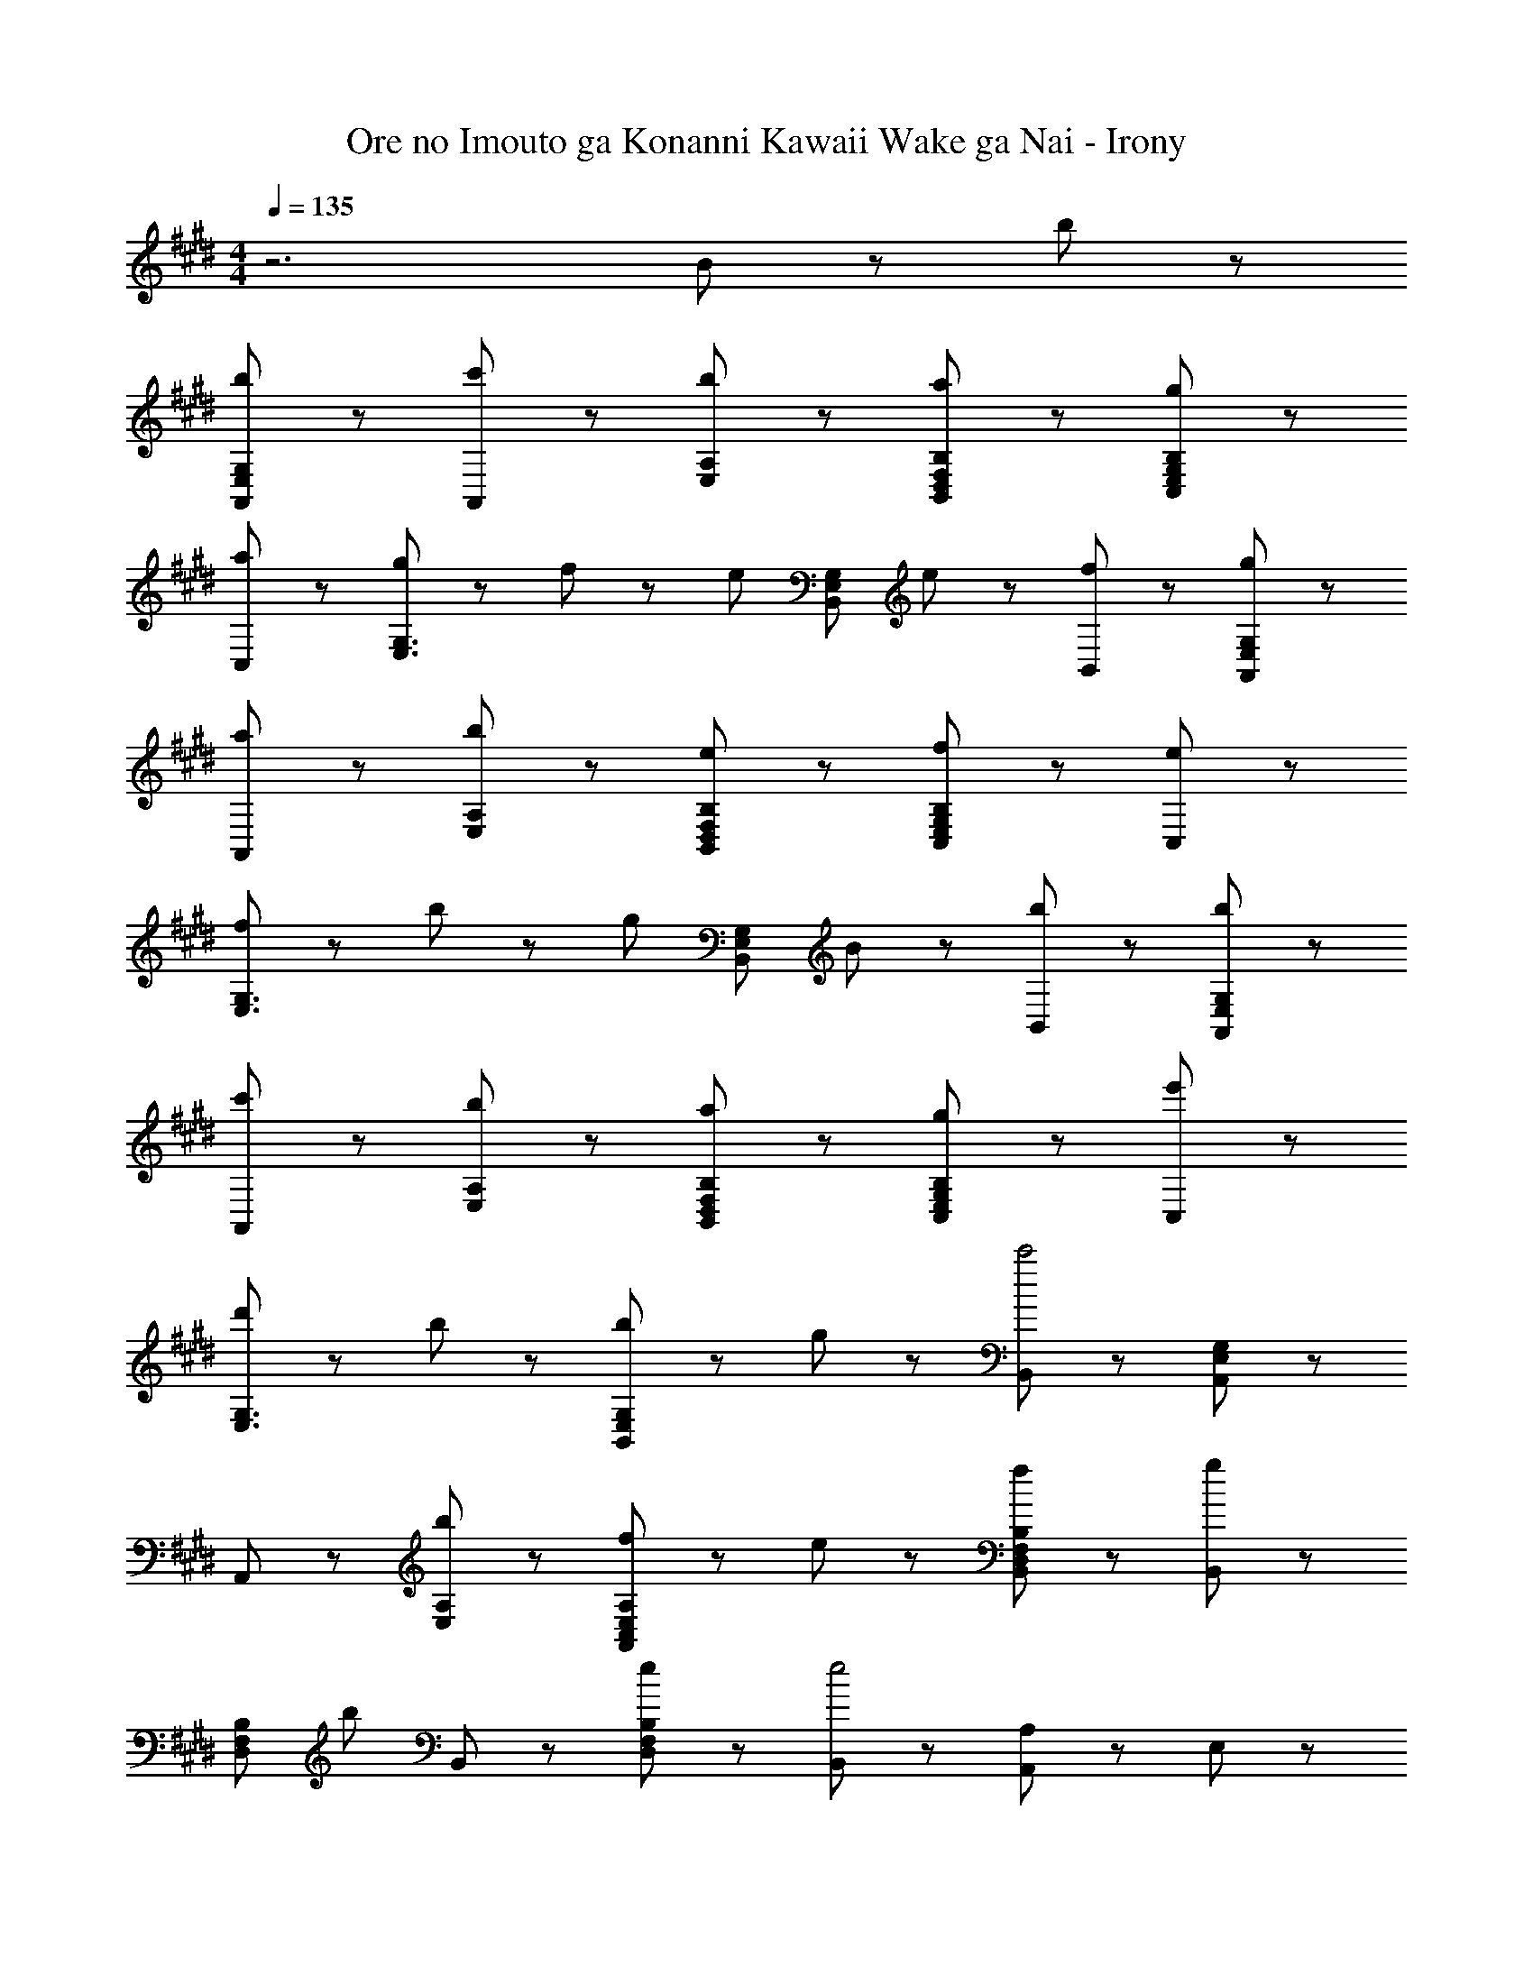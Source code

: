 X: 1
T: Ore no Imouto ga Konanni Kawaii Wake ga Nai - Irony
Z: ABC Generated by Starbound Composer
L: 1/8
M: 4/4
Q: 1/4=135
K: E
z6 B43/48 z5/48 b43/48 z5/48 
[b43/24G,43/24E,43/24A,,43/24] z5/24 [c'43/48A,,43/48] z5/48 [E,43/48A,43/48b91/48] z53/48 [B,,43/48D,43/48F,43/48B,43/48a91/48] z53/48 [g91/48C,91/48E,91/48G,91/48B,91/48] z5/48 
[a43/48C,43/48] z5/48 [g43/48E,3G,3] z5/48 f43/48 z5/48 [e43/24z] [B,,43/24E,43/24G,43/24z] e43/48 z5/48 [f43/48B,,43/48] z5/48 [g43/24G,43/24E,43/24A,,43/24] z5/24 
[a43/48A,,43/48] z5/48 [E,43/48A,43/48b91/48] z53/48 [B,43/48F,43/48D,43/48B,,43/48e91/48] z53/48 [f91/48B,91/48G,91/48E,91/48C,91/48] z5/48 [e43/48C,43/48] z5/48 
[f43/48G,3E,3] z5/48 b43/48 z5/48 [g43/24z] [B,,43/24E,43/24G,43/24z] B43/48 z5/48 [b43/48B,,43/48] z5/48 [b43/24G,43/24E,43/24A,,43/24] z5/24 
[c'43/48A,,43/48] z5/48 [E,43/48A,43/48b91/48] z53/48 [B,43/48F,43/48D,43/48B,,43/48a91/48] z53/48 [g91/48B,91/48G,91/48E,91/48C,91/48] z5/48 [e'43/48C,43/48] z5/48 
[d'43/48G,3E,3] z5/48 b91/48 z5/48 [b43/48B,,43/24E,43/24G,43/24] z5/48 g43/48 z5/48 [B,,43/48c'4] z5/48 [G,43/24E,43/24A,,43/24] z5/24 
A,,43/48 z5/48 [E,43/48A,43/48b43/24] z53/48 [f43/48A,43/48E,43/48C,43/48A,,43/48] z5/48 e43/48 z5/48 [f91/48B,91/48F,91/48D,91/48B,,91/48] z5/48 [B,,43/48g91/48] z5/48 
[B,43/24F,43/24D,43/24z] [b91/48z] B,,43/48 z5/48 [B,43/24F,43/24D,43/24e91/48] z5/24 [B,,43/48e4] z5/48 [A,43/48A,,43/48] z5/48 E,43/48 z5/48 
[A,43/48A,,43/48] z5/48 [B,91/48F,91/48B,,91/48d89/24B89/24] z5/48 B,,43/48 z5/48 [B,43/48F,43/48] z5/48 [C91/48C,91/48E67/24B89/24] z5/48 G,43/48 z5/48 
C43/48 z5/48 [b91/48e91/48E91/48B,91/48E,91/48] z5/48 [a43/48B,43/48] z5/48 [g43/48E43/48E,43/48] z5/48 [f43/48E,43/48E,,43/48] z5/48 [F,43/48F,,43/48e331/48B331/48] z5/48 C,43/48 z5/48 
[F,43/48F,,43/48] z5/48 [G,91/48G,,91/48] z5/48 D,43/48 z5/48 [G,43/48G,,43/48] z5/48 [b91/48e91/48A,91/48A,,91/48] z5/48 [a43/48E,43/48] z5/48 
[g43/48A,43/48A,,43/48] z5/48 [g91/48B91/48B,91/48F,91/48B,,91/48] z5/48 [a43/48B,,43/48] z5/48 [g43/48B,43/48F,43/48] z5/48 [f43/48B,,43/48] z5/48 [e43/24B43/24E,,,43/24E,,43/24] z5/24 
[E,,43/48B43/24] z5/48 [B,,91/48E,91/48z] B43/48 z5/48 [E,,43/48d91/48] z5/48 [E,43/24B,,43/24z] [B67/24e4z] [A,,,43/24A,,43/24] z5/24 
A,,43/48 z5/48 [e43/48E,91/48A,91/48] z5/48 e43/48 z5/48 [f43/48A,,43/48] z5/48 [g43/48A,43/24E,43/24] z5/48 a43/48 z5/48 [g43/24c43/24C,,43/24C,43/24] z5/24 
[a43/48C,43/48] z5/48 [g91/48c91/48G,91/48C91/48] z5/48 [C,43/48f91/48] z5/48 [C43/24G,43/24z] [f91/48B91/48z] [B,,,43/24B,,43/24z] [g91/48z] 
B,,43/48 z5/48 [f91/48B91/48F,91/48B,91/48] z5/48 [e43/48B,,43/48] z5/48 [d43/48B,43/24F,43/24] z5/48 [e67/24B67/24z] [E,,,43/24E,,43/24] z5/24 
[E,,43/48B43/24] z5/48 [B,,91/48E,91/48z] B43/48 z5/48 [f43/48E,,43/48] z5/48 [d43/48E,43/24B,,43/24] z5/48 [B67/24e4z] [A,,,43/24A,,43/24] z5/24 
A,,43/48 z5/48 [e43/48E,91/48A,91/48] z5/48 e43/48 z5/48 [f43/48A,,43/48] z5/48 [g43/48A,43/24E,43/24] z5/48 a43/48 z5/48 [g43/24c43/24C,,43/24C,43/24] z5/24 
[a43/48C,43/48] z5/48 [g91/48c91/48G,91/48C91/48] z5/48 [C,43/48f91/48] z5/48 [C43/24G,43/24z] [f91/48c91/48z] [B,,,43/24B,,43/24z] [g91/48z] 
B,,43/48 z5/48 [b91/48d91/48B,91/48F,91/48] z5/48 [a43/48B,,43/48] z5/48 [g43/48B,43/24F,43/24] z5/48 e43/48 z5/48 [A43/24A,,,43/24A,,43/24f65/24] z5/24 
A,,43/48 z5/48 [g43/48E,91/48A,91/48] z5/48 [B43/24g3z] A,,43/48 z5/48 [A,43/48E,43/48] z5/48 [e43/48A,,43/48] z5/48 [d43/24B43/24B,,,43/24B,,43/24] z5/24 
[B,,43/48e43/24] z5/48 [F,91/48B,91/48z] [d'43/24f43/24z] B,,43/48 z5/48 [B,43/48F,43/48e'43/24] z5/48 B,,43/48 z5/48 [e43/24C,,43/24C,43/24b65/24] z5/24 
C,43/48 z5/48 [a43/48G,91/48C91/48] z5/48 [g43/24e43/24z] C,43/48 z5/48 [f43/48C43/48G,43/48] z5/48 [C,43/48f91/48B91/48] z5/48 [E,43/24E,,43/24z] g43/48 z5/48 
[a43/48E,43/48] z5/48 [E91/48B,91/48g67/24B67/24] z5/48 E,43/48 z5/48 [e43/48E43/48B,43/48] z5/48 [d43/48E,43/48] z5/48 [F,,43/48A43/24c3] z5/48 C,43/48 z5/48 
F,43/48 z5/48 [d43/48C,43/48] z5/48 [A,43/48e43/24A43/24] z5/48 C,43/48 z5/48 [c'43/48F,43/48] z5/48 [C,43/48b91/48e91/48] z5/48 G,,43/48 z5/48 [g43/48D,43/48] z5/48 
[f43/48G,43/48] z5/48 [D,43/48e67/24B67/24] z5/48 B,43/48 z5/48 D,43/48 z5/48 [e43/48G,43/48] z5/48 [f43/48D,43/48] z5/48 [A,,43/48g43/24c43/24] z5/48 E,43/48 z5/48 
[a43/48A,43/48] z5/48 [E,43/48b91/48e91/48] z5/48 C43/48 z5/48 [E,43/48c'91/48e91/48] z5/48 A,43/48 z5/48 [E,43/48f221/48d221/48b7] z5/48 B,,43/48 z5/48 F,43/48 z5/48 
[B,,43/48B,43/48] z5/48 F,43/48 z5/48 [B,43/48B,,43/48] z5/48 B,,43/48 z5/48 [B43/48B,,,43/48B,,43/24] z5/48 [b43/48B,,,43/48] z5/48 [A,,,43/48b43/24e43/24B43/24] z5/48 A,,43/48 z5/48 
[c'43/48E,43/48] z5/48 [b91/48d91/48B,,91/48] z5/48 [F,43/48a91/48d91/48] z5/48 B,43/48 z5/48 [F,43/48g91/48e91/48] z5/48 E,,43/48 z5/48 [a43/48E,43/48] z5/48 
[g43/48B43/48B,43/48] z5/48 [f43/48E43/48] z5/48 [C,,43/48e43/24c43/24] z5/48 C,43/48 z5/48 [e43/48c43/48G,43/48] z5/48 [f43/48C43/48] z5/48 [A,,,43/48g43/24c43/24] z5/48 A,,43/48 z5/48 
[a43/48E,43/48] z5/48 [b91/48d91/48B,,91/48] z5/48 [F,43/48e91/48B91/48] z5/48 B,43/48 z5/48 [F,43/48f91/48B91/48] z5/48 E,,43/48 z5/48 [e43/48E,43/48] z5/48 
[f43/48B43/48B,43/48] z5/48 [b43/48E43/48] z5/48 [C,,43/48g43/24c43/24] z5/48 C,43/48 z5/48 [B43/48C,,43/48] z5/48 [b43/48B,,,43/48] z5/48 [A,,,43/48b43/24e43/24B43/24] z5/48 A,,43/48 z5/48 
[c'43/48E,43/48] z5/48 [b91/48d91/48B,,91/48] z5/48 [F,43/48a91/48d91/48] z5/48 B,43/48 z5/48 [F,43/48g91/48e91/48] z5/48 E,,43/48 z5/48 [e'43/48E,43/48] z5/48 
[d'43/48B,43/48] z5/48 [E43/48b91/48g91/48] z5/48 C,,43/48 z5/48 [b43/48C,43/48] z5/48 [g43/48G,43/48] z5/48 [c'43/48C43/48] z5/48 [A,,,43/48b43/24e43/24] z5/48 A,,43/48 z5/48 
[a43/48E,43/48] z5/48 [g91/48d91/48B,,91/48] z5/48 [F,43/48e91/48] z5/48 B,43/48 z5/48 [F,43/48f91/48B91/48] z5/48 E,,43/48 z5/48 [E,43/48b91/48] z5/48 
B,43/48 z5/48 [E43/48f67/24B67/24] z5/48 C,,43/48 z5/48 C,43/48 z5/48 [B43/48C,,43/48] z5/48 [b43/48B,,,43/48] z5/48 [A,,,43/48b43/24e43/24B43/24] z5/48 A,,43/48 z5/48 
[c'43/48E,43/48] z5/48 [b91/48d91/48B,,91/48] z5/48 [F,43/48a91/48d91/48] z5/48 B,43/48 z5/48 [F,43/48g91/48e91/48] z5/48 E,,43/48 z5/48 [a43/48E,43/48] z5/48 
[g43/48B43/48B,43/48] z5/48 [f43/48E43/48] z5/48 [C,,43/48e43/24c43/24] z5/48 C,43/48 z5/48 [e43/48c43/48G,43/48] z5/48 [f43/48C43/48] z5/48 [A,,,43/48g43/24c43/24] z5/48 A,,43/48 z5/48 
[a43/48E,43/48] z5/48 [b91/48d91/48B,,91/48] z5/48 [F,43/48e91/48B91/48] z5/48 B,43/48 z5/48 [F,43/48f91/48B91/48] z5/48 E,,43/48 z5/48 [e43/48E,43/48] z5/48 
[f43/48B43/48B,43/48] z5/48 [b43/48E43/48] z5/48 [C,,43/48g43/24c43/24] z5/48 C,43/48 z5/48 [e43/48G,43/48] z5/48 [d43/48C43/48] z5/48 [A,43/48A,,43/48c43/24A43/24] z5/48 E,43/48 z5/48 
[d43/48A,43/48] z5/48 [e91/48B91/48B,91/48B,,91/48] z5/48 [F,43/48c'91/48e91/48] z5/48 B,43/48 z5/48 [F,43/48b91/48e91/48] z5/48 [E,43/48E,,43/48] z5/48 [g43/48B,,43/48] z5/48 
[f43/48E,43/48] z5/48 [C,91/48C,,91/48e67/24c67/24] z5/48 G,,43/48 z5/48 [e43/48C,43/48] z5/48 [f43/48G,,43/48] z5/48 [A,,43/48c43/24g3] z5/48 E,43/48 z5/48 
A,43/48 z5/48 [e43/48E,43/48] z5/48 [C43/48e43/24c43/24] z5/48 E,43/48 z5/48 [e43/48A,43/48] z5/48 [f43/48E,43/48] z5/48 [B,,43/48g43/24B43/24] z5/48 F,43/48 z5/48 
[B,,43/48B,43/48a43/24B43/24] z5/48 F,43/48 z5/48 [B,43/48B,,43/48b43/24B43/24] z5/48 B,,43/48 z5/48 [B,,43/48B,,,43/48e43/24B43/24] z5/48 [B,,,43/48z37/48] f11/48 [A,43/48A,,43/48e3] z5/48 E,43/48 z5/48 
[A,43/48A,,43/48] z5/48 [B,91/48F,91/48B,,91/48d89/24B89/24] z5/48 B,,43/48 z5/48 [B,43/48F,43/48] z5/48 [C91/48C,91/48E67/24B89/24] z5/48 G,43/48 z5/48 
C43/48 z5/48 [b91/48e91/48E91/48B,91/48E,91/48] z5/48 [a43/48B,43/48] z5/48 [g43/48E43/48E,43/48] z5/48 [f43/48E,43/48E,,43/48] z5/48 [F,43/48F,,43/48e331/48B331/48] z5/48 C,43/48 z5/48 
[F,43/48F,,43/48] z5/48 [G,91/48G,,91/48] z5/48 D,43/48 z5/48 [G,43/48G,,43/48] z5/48 [b91/48e91/48A,91/48A,,91/48] z5/48 [a43/48E,43/48] z5/48 
[g43/48A,43/48A,,43/48] z5/48 [g91/48B91/48B,91/48F,91/48B,,91/48] z5/48 [a43/48B,,43/48] z5/48 [g43/48B,43/48F,43/48] z5/48 [f43/48B,,43/48z5/8] [G173/24z/8] [B173/24z/8] [e173/24z/8] [E,,,173/24E,,173/24] 
